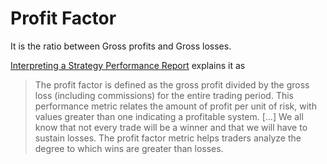 * Profit Factor

It is the ratio between Gross profits and Gross losses.

[[https://www.investopedia.com/articles/fundamental-analysis/10/strategy-performance-reports.asp][Interpreting a Strategy Performance Report]] explains it as

#+BEGIN_QUOTE
The profit factor is defined as the gross profit divided by the gross loss
(including commissions) for the entire trading period. This performance metric
relates the amount of profit per unit of risk, with values greater than one
indicating a profitable system. [...] We all know that not every trade will be a
winner and that we will have to sustain losses. The profit factor metric helps
traders analyze the degree to which wins are greater than losses.
#+END_QUOTE
